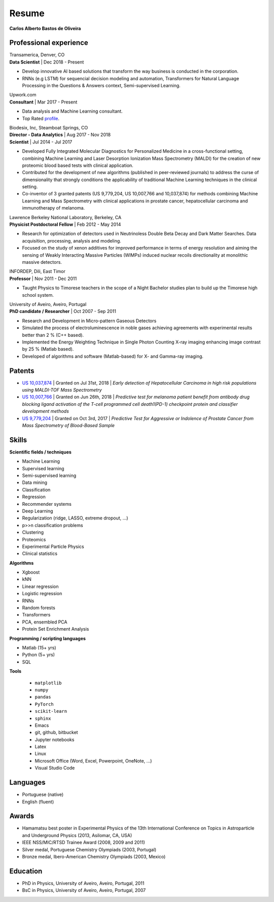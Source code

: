 Resume
======

**Carlos Alberto Bastos de Oliveira**

Professional experience
-----------------------

| Transamerica, Denver, CO
| **Data Scientist** | Dec 2018 -  Present

* Develop innovative AI based solutions that transform the way business is conducted in the corporation. 
* RNNs (e.g LSTM) for sequencial decision modeling and automation, Transformers for Natural Language Processing in the Questions & Answers context, Semi-supervised Learning.

| Upwork.com
| **Consultant** | Mar 2017 - Present

* Data analysis and Machine Learning consultant.
* Top Rated `profile <http://www.upwork.com/o/profiles/users/~0196d3f321099dcd10/>`_.

| Biodesix, Inc, Steamboat Springs, CO
| **Director - Data Analytics** | Aug 2017 - Nov 2018
| **Scientist** | Jul 2014 - Jul 2017

* Developed Fully Integrated Molecular Diagnostics for Personalized Medicine in a cross-functional setting, combining Machine Learning and Laser Desorption Ionization Mass Spectrometry (MALDI) for the creation of new proteomic blood based tests with clinical application.
* Contributed for the development of new algorithms (published in peer-reviewed journals) to address the curse of dimensionality that strongly conditions the applicability of traditional Machine Learning techniques in the clinical setting.
* Co-inventor of 3 granted patents (US 9,779,204, US 10,007,766 and 10,037,874) for methods combining Machine Learning and Mass Spectrometry with clinical applications in prostate cancer, hepatocellular carcinoma and immunotherapy of melanoma.

| Lawrence Berkeley National Laboratory, Berkeley, CA
| **Physicist Postdoctoral Fellow** | Feb 2012 - May 2014

* Research for optimization of detectors used in Neutrinoless Double Beta Decay and Dark Matter Searches. Data acquisition, processing, analysis and modeling.
* Focused on the study of xenon additives for improved performance in terms of energy resolution and aiming the sensing of Weakly Interacting Massive Particles (WIMPs) induced nuclear recoils directionality at monolithic massive detectors.

| INFORDEP, Dili, East Timor 
| **Professor** | Nov 2011 - Dec 2011

* Taught Physics to Timorese teachers in the scope of a Night Bachelor studies plan to build up the Timorese high school system.

| University of Aveiro, Aveiro, Portugal
| **PhD candidate / Researcher**  | Oct 2007 - Sep 2011

* Research and Development in Micro-pattern Gaseous Detectors
* Simulated the process of electroluminescence in noble gases achieving agreements with experimental results better than 2 % (C++ based).
* Implemented the Energy Weighting Technique in Single Photon Counting X-ray imaging enhancing image contrast by 25 % (Matlab based).
* Developed of algorithms and software (Matlab-based) for X- and Gamma-ray imaging.

Patents
-------
* `US 10,037,874 <http://pdfpiw.uspto.gov/.piw?PageNum=0&docid=10037874&IDKey=E27922609ED1%0D%0A&HomeUrl=http%3A%2F%2Fpatft.uspto.gov%2Fnetacgi%2Fnph-Parser%3FSect1%3DPTO2%2526Sect2%3DHITOFF%2526p%3D1%2526u%3D%25252Fnetahtml%25252FPTO%25252Fsearch-bool.html%2526r%3D3%2526f%3DG%2526l%3D50%2526co1%3DAND%2526d%3DPTXT%2526s1%3Dcarlos.INNM.%2526s2%3D%252522steamboat%252Bsprings%252522.INCI.%2526OS%3DIN%2Fcarlos%252BAND%252BIC%2F%252522steamboat%252Bsprings%252522%2526RS%3DIN%2Fcarlos%252BAND%252BIC%2F%252522steamboat%252Bsprings%252522>`_ | Granted on Jul 31st, 2018 | *Early detection of Hepatocellular Carcinoma in high risk populations using MALDI-TOF Mass Spectrometry*
* `US 10,007,766 <http://pdfpiw.uspto.gov/.piw?PageNum=0&docid=10007766&IDKey=5B2B8557ECEE%0D%0A&HomeUrl=http%3A%2F%2Fpatft.uspto.gov%2Fnetacgi%2Fnph-Parser%3FSect1%3DPTO2%2526Sect2%3DHITOFF%2526p%3D1%2526u%3D%25252Fnetahtml%25252FPTO%25252Fsearch-bool.html%2526r%3D4%2526f%3DG%2526l%3D50%2526co1%3DAND%2526d%3DPTXT%2526s1%3Dcarlos.INNM.%2526s2%3D%252522steamboat%252Bsprings%252522.INCI.%2526OS%3DIN%2Fcarlos%252BAND%252BIC%2F%252522steamboat%252Bsprings%252522%2526RS%3DIN%2Fcarlos%252BAND%252BIC%2F%252522steamboat%252Bsprings%252522>`_ | Granted on Jun 26th, 2018 | *Predictive test for melanoma patient benefit from antibody drug blocking ligand activation of the T-cell programmed cell death1(PD-1) checkpoint protein and classifier development methods*
* `US 9,779,204 <http://pdfpiw.uspto.gov/.piw?PageNum=0&docid=09779204&IDKey=62C880A57BE8%0D%0A&HomeUrl=http%3A%2F%2Fpatft.uspto.gov%2Fnetacgi%2Fnph-Parser%3FSect1%3DPTO2%2526Sect2%3DHITOFF%2526p%3D1%2526u%3D%25252Fnetahtml%25252FPTO%25252Fsearch-bool.html%2526r%3D5%2526f%3DG%2526l%3D50%2526co1%3DAND%2526d%3DPTXT%2526s1%3Dcarlos.INNM.%2526s2%3D%252522steamboat%252Bsprings%252522.INCI.%2526OS%3DIN%2Fcarlos%252BAND%252BIC%2F%252522steamboat%252Bsprings%252522%2526RS%3DIN%2Fcarlos%252BAND%252BIC%2F%252522steamboat%252Bsprings%252522>`_ | Granted on Oct 3rd, 2017 | *Predictive Test for Aggressive or Indolence of Prostate Cancer from Mass Spectrometry of Blood-Based Sample*

Skills
------

**Scientific fields / techniques**

* Machine Learning
* Supervised learning
* Semi-supervised learning
* Data mining
* Classification
* Regression
* Recommender systems
* Deep Learning
* Regularization (ridge, LASSO, extreme dropout, ...)
* p>>n classification problems
* Clustering
* Proteomics
* Experimental Particle Physics
* Clinical statistics

**Algorithms**

* Xgboost
* kNN
* Linear regression
* Logistic regression
* RNNs
* Random forests
* Transformers
* PCA, ensembled PCA
* Protein Set Enrichment Analysis

**Programming / scripting languages**

* Matlab (15+ yrs)
* Python (5+ yrs)
* SQL

**Tools**

 * ``matplotlib``
 * ``numpy``
 * ``pandas``
 * ``PyTorch``
 * ``scikit-learn``
 * ``sphinx``

 
 * Emacs
 * git, github, bitbucket
 * Jupyter notebooks
 * Latex
 * Linux
 * Microsoft Office (Word, Excel, Powerpoint, OneNote, ...)
 * Visual Studio Code

Languages
---------

* Portuguese (native)
* English (fluent)

Awards
------

* Hamamatsu best poster in Experimental Physics of the 13th International Conference on Topics in Astroparticle and Underground Physics (2013, Asilomar, CA, USA)
* IEEE NSS/MIC/RTSD Trainee Award (2008, 2009 and 2011)
* Silver medal, Portuguese Chemistry Olympiads (2003, Portugal)
* Bronze medal, Ibero-American Chemistry Olympiads (2003, Mexico)

Education
---------

* PhD in Physics, University of Aveiro, Aveiro, Portugal, 2011
* BsC in Physics, University of Aveiro, Aveiro, Portugal, 2007

